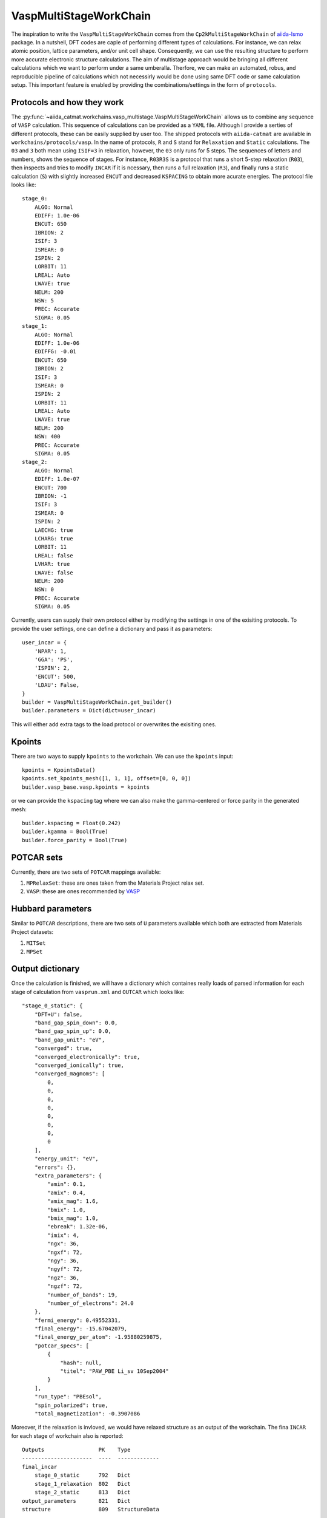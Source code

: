 =====================================
VaspMultiStageWorkChain
=====================================
The inspiration to write the ``VaspMultiStageWorkChain`` comes from 
the ``Cp2kMultiStageWorkChain`` of `aiida-lsmo <https://github.com/lsmo-epfl/aiida-lsmo>`_ package.
In a nutshell, DFT codes are caple of performing different types of calculations. For instance, we
can relax atomic position, lattice parameters, and/or unit cell shape. Consequently, we can use the 
resulting structure to perform more accurate electronic structure calculations. The aim of multistage approach
would be bringing all different calculations which we want to perform under a same umberalla. Therfore, we can
make an automated, robus, and reproducible pipeline of calculations which not necessirly would be done using 
same DFT code or same calculation setup. This important feature is enabled by providing the combinations/settings in 
the form of ``protocols``.

Protocols and how they work
----------------------------

The :py:func:`~aiida_catmat.workchains.vasp_multistage.VaspMultiStageWorkChain` allows us to combine any sequence of
``VASP`` calculation. This sequence of calculations can be provided as a ``YAML`` file. Although I provide a serties of 
different protocols, these can be easily supplied by user too. The shipped protocols with ``aiida-catmat`` are 
available in ``workchains/protocols/vasp``. In the name of protocols, ``R`` and ``S`` stand for ``Relaxation`` and 
``Static`` calculations. The ``03`` and ``3`` both mean using ``ISIF=3`` in relaxation, however, the ``03`` only
runs for 5 steps. The sequences of letters and numbers, shows the sequence of stages. For instance, ``R03R3S`` is 
a protocol that runs a short 5-step relaxation (``R03``), then inspects and tries to modify ``INCAR`` if it is ncessary, then
runs a full relaxation (``R3``), and finally runs a static calculation (``S``) with slightly increased ``ENCUT`` and
decreased ``KSPACING`` to obtain more acurate energies. The protocol file looks like::

    stage_0:
        ALGO: Normal
        EDIFF: 1.0e-06
        ENCUT: 650
        IBRION: 2
        ISIF: 3
        ISMEAR: 0
        ISPIN: 2
        LORBIT: 11
        LREAL: Auto
        LWAVE: true
        NELM: 200
        NSW: 5
        PREC: Accurate
        SIGMA: 0.05
    stage_1:
        ALGO: Normal
        EDIFF: 1.0e-06
        EDIFFG: -0.01
        ENCUT: 650
        IBRION: 2
        ISIF: 3
        ISMEAR: 0
        ISPIN: 2
        LORBIT: 11
        LREAL: Auto
        LWAVE: true
        NELM: 200
        NSW: 400
        PREC: Accurate
        SIGMA: 0.05
    stage_2:
        ALGO: Normal
        EDIFF: 1.0e-07
        ENCUT: 700
        IBRION: -1
        ISIF: 3
        ISMEAR: 0
        ISPIN: 2
        LAECHG: true
        LCHARG: true
        LORBIT: 11
        LREAL: false
        LVHAR: true
        LWAVE: false
        NELM: 200
        NSW: 0
        PREC: Accurate
        SIGMA: 0.05

Currently, users can supply their own protocol either by modifying the settings in one of the exisiting 
protocols.
To provide the user settings, one can define a dictionary and pass it as parameters::

    user_incar = {
        'NPAR': 1,
        'GGA': 'PS',
        'ISPIN': 2,
        'ENCUT': 500,
        'LDAU': False,
    }
    builder = VaspMultiStageWorkChain.get_builder()
    builder.parameters = Dict(dict=user_incar)

This will either add extra tags to the load protocol or overwrites the exisiting ones.

Kpoints
-------
There are two ways to supply ``kpoints`` to the workchain. We can use the ``kpoints`` input::

    kpoints = KpointsData()
    kpoints.set_kpoints_mesh([1, 1, 1], offset=[0, 0, 0])
    builder.vasp_base.vasp.kpoints = kpoints

or we can provide the ``kspacing`` tag where we can also make the gamma-centered or force parity in
the generated mesh::

    builder.kspacing = Float(0.242)
    builder.kgamma = Bool(True)
    builder.force_parity = Bool(True)

POTCAR sets
-----------
Currently, there are two sets of ``POTCAR`` mappings available:

1. ``MPRelaxSet``: these are ones taken from the Materials Project relax set.
2. ``VASP``: these are ones recommended by `VASP <https://www.vasp.at/wiki/index.php/Available_PAW_potentials>`_


Hubbard parameters
------------------
Similar to ``POTCAR`` descriptions, there are two sets of ``U`` parameters available which both are 
extracted from Materials Project datasets:

1. ``MITSet``
2. ``MPSet``


Output dictionary
------------------
Once the calculation is finished, we will have a dictionary which containes really loads of parsed information
for each stage of calculation from ``vasprun.xml`` and ``OUTCAR`` which looks like::

    "stage_0_static": {
        "DFT+U": false,
        "band_gap_spin_down": 0.0,
        "band_gap_spin_up": 0.0,
        "band_gap_unit": "eV",
        "converged": true,
        "converged_electronically": true,
        "converged_ionically": true,
        "converged_magmoms": [
            0,
            0,
            0,
            0,
            0,
            0,
            0,
            0
        ],
        "energy_unit": "eV",
        "errors": {},
        "extra_parameters": {
            "amin": 0.1,
            "amix": 0.4,
            "amix_mag": 1.6,
            "bmix": 1.0,
            "bmix_mag": 1.0,
            "ebreak": 1.32e-06,
            "imix": 4,
            "ngx": 36,
            "ngxf": 72,
            "ngy": 36,
            "ngyf": 72,
            "ngz": 36,
            "ngzf": 72,
            "number_of_bands": 19,
            "number_of_electrons": 24.0
        },
        "fermi_energy": 0.49552331,
        "final_energy": -15.67042079,
        "final_energy_per_atom": -1.95880259875,
        "potcar_specs": [
            {
                "hash": null,
                "titel": "PAW_PBE Li_sv 10Sep2004"
            }
        ],
        "run_type": "PBEsol",
        "spin_polarized": true,
        "total_magnetization": -0.3907086

Moreover, if the relaxation is invloved, we would have relaxed structure as an output of the workchain. The fina 
``INCAR`` for each stage of workchain also is reported::

    Outputs                 PK    Type
    ----------------------  ----  -------------
    final_incar
        stage_0_static      792   Dict
        stage_1_relaxation  802   Dict
        stage_2_static      813   Dict
    output_parameters       821   Dict
    structure               809   StructureData



Detailed inputs, outputs, and outline
-------------------------------------
.. aiida-workchain:: VaspMultiStageWorkChain
    :module: aiida_catmat.workchains

